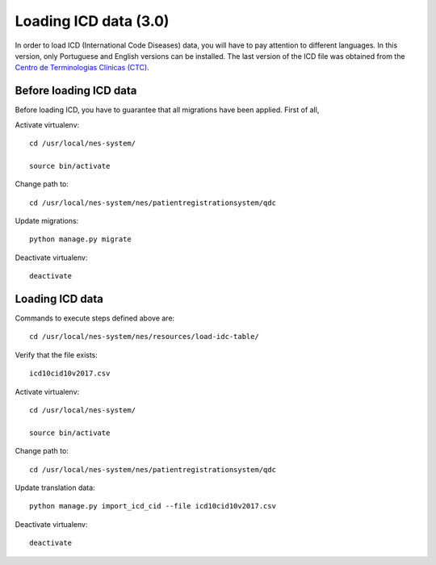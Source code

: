 .. _loading-icd-data-3.0:

Loading ICD data (3.0)
======================

In order to load ICD (International Code Diseases) data, you will have to pay attention to different languages. In this version, only Portuguese and English versions can be installed. 
The last version of the ICD file was obtained from the `Centro de Terminologias Clínicas (CTC) <https://interop-pt.atlassian.net/wiki/spaces/CTCPT/pages/58884241/Implementa+o+da+ICD-10-CM+PCS>`_.

.. _before-loading-icd-data:

Before loading ICD data
-----------------------

Before loading ICD, you have to guarantee that all migrations have been applied. First of all, 

Activate virtualenv::

    cd /usr/local/nes-system/
    
    source bin/activate

Change path to::
 
    cd /usr/local/nes-system/nes/patientregistrationsystem/qdc

Update migrations::

    python manage.py migrate


Deactivate virtualenv::

    deactivate

.. _loading-icd-data:

Loading ICD data
----------------

Commands to execute steps defined above are::

    cd /usr/local/nes-system/nes/resources/load-idc-table/


Verify that the file exists::

    icd10cid10v2017.csv


Activate virtualenv::

    cd /usr/local/nes-system/
    
    source bin/activate

Change path to::
 
    cd /usr/local/nes-system/nes/patientregistrationsystem/qdc

Update translation data::

    python manage.py import_icd_cid --file icd10cid10v2017.csv


Deactivate virtualenv::

    deactivate
    
